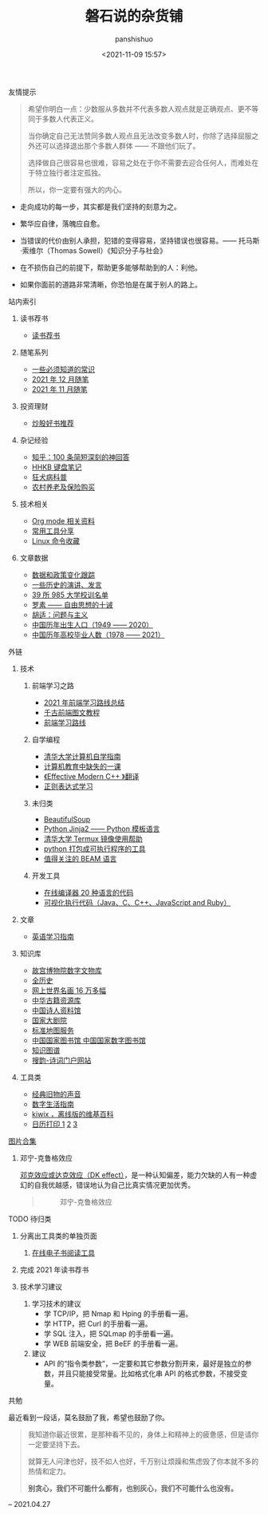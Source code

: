 #+title: 磐石说的杂货铺
#+AUTHOR: panshishuo
#+date: <2021-11-09 15:57>

**** 友情提示
#+BEGIN_QUOTE
希望你明白一点：少数服从多数并不代表多数人观点就是正确观点、更不等同于多数人代表正义。

当你确定自己无法赞同多数人观点且无法改变多数人时，你除了选择屈服之外还可以选择退出那个多数人群体 —— 不跟他们玩了。

选择做自己很容易也很难，容易之处在于你不需要去迎合任何人，而难处在于特立独行者注定孤独。

所以，你一定要有强大的内心。
#+END_QUOTE

- 走向成功的每一步，其实都是我们坚持的刻意为之。

- 繁华应自律，落魄应自愈。

- 当错误的代价由别人承担，犯错的变得容易，坚持错误也很容易。—— 托马斯·索维尔（Thomas Sowell）《知识分子与社会》

- 在不损伤自己的前提下，帮助更多能够帮助到的人：利他。

- 如果你面前的道路非常清晰，你恐怕是在属于别人的路上。

**** 站内索引
***** 读书荐书
- [[./about_books.org][读书荐书]]

***** 随笔系列
- [[./nous/02_some_tech.org][一些必须知道的常识]]
- [[./2021/12/notes.org][2021 年 12 月随笔]]
- [[./2021/11/notes.org][2021 年 11 月随笔]]

***** 投资理财
- [[./2021/chaogu_shudan.org][炒股好书推荐]]

***** 杂记经验
- [[./zhihu_100.org][知乎：100 条简短深刻的神回答]]
- [[./2021/12/hhkb.org][HHKB 键盘笔记]]
- [[./nous/01_rabies.org][狂犬病科普]]
- [[./2021/12/nongcunyanglao.org][农村养老及保险购买]]

***** 技术相关
- [[./org_modes.org][Org mode 相关资料]]
- [[./2021/12/common_tools.org][常用工具分享]]
- [[./linux_cli.org][Linux 命令收藏]]

***** 文章数据
- [[./datas_slogan.org][数据和政策变化跟踪]]
- [[./history/index.org][一些历史的演讲、发言]]
- [[./nous/03_985_Motto.org][39 所 985 大学校训名单]]
- [[./article/001_luosu.org][罗素 —— 自由思想的十诫]]
- [[./article/002_hushi_problem.org][胡适：问题与主义]]
- [[./history/birth_population.org][中国历年出生人口（1949 —— 2020）]]
- [[./history/number_of_graduates.org][中国历年高校毕业人数（1978 —— 2021）]]

**** 外链
***** 技术
****** 前端学习之路
- [[https://mp.weixin.qq.com/s/KItesrF9ajWuOGU2SUIK3A][2021 年前端学习路线总结]]
- [[https://github.com/qianguyihao/Web][千古前端图文教程]]
- [[https://github.com/kamranahmedse/developer-roadmap][前端学习路线]]

****** 自学编程
- [[https://pkuflyingpig.github.io/pku-cs-self-learning/][清华大学计算机自学指南]]
- [[https://missing-semester-cn.github.io/][计算机教育中缺失的一课]]
- [[https://github.com/kelthuzadx/EffectiveModernCppChinese][《Effective Modern C++ 》翻译]]
- [[https://regexlearn.com/][正则表达式学习]]

****** 未归类
- [[https://www.crummy.com/software/BeautifulSoup/][BeautifulSoup]]
- [[http://docs.jinkan.org/docs/jinja2][Python Jinja2 —— Python 模板语言]]
- [[https://mirror.tuna.tsinghua.edu.cn/help/termux/][清华大学 Termux 镜像使用帮助]]
- [[https://www.pyinstaller.org/][python 打包成可执行程序的工具]]
- [[https://forge.huihoo.com/projects/erlang/news][值得关注的 BEAM 语言]]

****** 开发工具
- [[https://geekflare.com/online-compiler][在线编译器 20 种语言的代码]]
- [[https://pythontutor.com/][可视化执行代码（Java、C、C++、JavaScript and Ruby）]]

***** 文章
- [[https://github.com/byoungd/English-level-up-tips-for-Chinese][英语学习指南]]

***** 知识库
- [[https://digicol.dpm.org.cn/][故宫博物院数字文物库]]
- [[https://www.allhistory.com/][全历史]]
- [[https://gallerix.asia/][网上世界名画 16 万多幅]]
- [[http://www.nlc.cn/pcab/zy/zhgj_zyk/][中华古籍资源库]]
- [[http://www.shiren.org/][中国诗人资料馆]]
- [[https://www.ncpa-classic.com/h5/index.shtml][国家大剧院]]
- [[http://bzdt.ch.mnr.gov.cn/][标准地图服务]]
- [[http://read.nlc.cn/thematDataSearch/toGujiIndex][中国国家图书馆 中国国家数字图书馆]]
- [[https://cnkgraph.com][知识图谱]]
- [[https://sou-yun.cn/][搜韵-诗词门户网站]]

***** 工具类
- [[https://www.conservethesound.de/][经典旧物的声音]]
- [[https://nav.guidebook.top/][数字生活指南]]
- [[https://wiki.kiwix.org/wiki/Main_Page/zh-cn][kiwix ，离线版的维基百科]]
- [[https://www.calendarpedia.com/][日历打印 1]]  [[https://www.calendar.best/][2]]  [[https://7calendar.com/cn/][3]]

**** [[./pics.org][图片合集]]
***** 邓宁-克鲁格效应
[[./nous/04_dk_effect.org][邓克效应或达克效应（DK effect）]]，是一种认知偏差，能力欠缺的人有一种虚幻的自我优越感，错误地认为自己比真实情况更加优秀。
#+BEGIN_QUOTE
#+CAPTION: 邓宁-克鲁格效应
#+ATTR_HTML: :style width:600px
[[file:./img/index/000-达克效应.png]]
#+END_QUOTE

**** TODO 待归类
***** 分离出工具类的单独页面
1. [[https://www.loudreader.com/][在线电子书阅读工具]]

***** 完成 2021 年读书荐书
***** 技术学习建议
1. 学习技术的建议
    - 学 TCP/IP，把 Nmap 和 Hping 的手册看一遍。
    - 学 HTTP，把 Curl 的手册看一遍。
    - 学 SQL 注入，把 SQLmap 的手册看一遍。
    - 学 WEB 前端安全，把 BeEF 的手册看一遍。
2. 建议
    - API 的“指令类参数”，一定要和其它参数分割开来，最好是独立的参数，并且只能接受常量。比如格式化串 API 的格式参数，不接受变量。

**** 共勉
最近看到一段话，莫名鼓励了我，希望也鼓励了你。
#+BEGIN_QUOTE
我知道你最近很累，是那种看不见的，身体上和精神上的疲惫感，但是请你一定要坚持下去。

就算无人问津也好，技不如人也好，千万别让烦躁和焦虑毁了你本就不多的热情和定力。

@@html:<b>别贪心，我们不可能什么都有，也别灰心，我们不可能什么也没有。</b>@@
#+END_QUOTE
-- 2021.04.27
